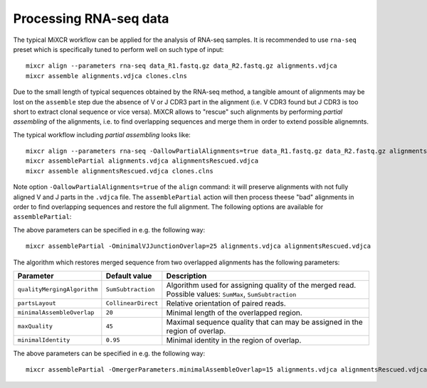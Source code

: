 .. |br| raw:: html

   <br />

.. _ref-rna-seq:

Processing RNA-seq data
=======================

The typical MiXCR workflow can be applied for the analysis of RNA-seq samples. It is recommended to use ``rna-seq`` preset which is specifically tuned to perform well on such type of input:

::

    mixcr align --parameters rna-seq data_R1.fastq.gz data_R2.fastq.gz alignments.vdjca
    mixcr assemble alignments.vdjca clones.clns


Due to the small length of typical sequences obtained by the RNA-seq method, a tangible amount of alignments may be lost on the ``assemble`` step due the absence of V or J CDR3 part in the alignment (i.e. V CDR3 found but J CDR3 is too short to extract clonal sequence or vice versa). MiXCR allows to "rescue" such alignments by performing `partial assembling` of the alignments, i.e. to find overlapping sequences and merge them in order to extend possible alignemnts.

The typical workflow including `partial assembling` looks like:

::

    mixcr align --parameters rna-seq -OallowPartialAlignments=true data_R1.fastq.gz data_R2.fastq.gz alignments.vdjca
    mixcr assemblePartial alignments.vdjca alignmentsRescued.vdjca
    mixcr assemble alignmentsRescued.vdjca clones.clns

Note option ``-OallowPartialAlignments=true`` of the ``align`` command: it will preserve alignments with not fully aligned V and J parts in the ``.vdjca`` file. The ``assemblePartial`` action will then process theese "bad" alignments in order to find overlapping sequences and restore the full alignment. The following options are available for ``assemblePartial``:

+------------------------------+---------------+--------------------------------------------------------------+
| Parameter                    | Default value | Description                                                  |
+==============================+===============+==============================================================+
| ``kValue``                   | ``12``        | Length of k-mer taken from VJ junction region and used for   |
|                              |               | searching potentially overlapping sequences.                 |
+------------------------------+---------------+--------------------------------------------------------------+
| ``kOffset``                  | ``0``         | Offset taken from ``VEndTrimmed``/``JBeginTrimmed``.         |
+------------------------------+---------------+--------------------------------------------------------------+
| ``minimalAssembleOverlap``   | ``18``        | Minimal length of the overlapped VJ region: two squences can |
|                              |               | be potentially merged only if they has at least              |
|                              |               | ``minimalAssembleOverlap`` consequent same nucleotides     |
|                              |               | in the VJJunction region.                                    |
+------------------------------+---------------+--------------------------------------------------------------+



The above parameters can be specified in e.g. the following way:

::

    mixcr assemblePartial -OminimalVJJunctionOverlap=25 alignments.vdjca alignmentsRescued.vdjca


The algorithm which restores merged sequence from two overlapped alignments has the following parameters:

+-----------------------------+---------------------+--------------------------------------------------------------+
| Parameter                   | Default value       | Description                                                  |
+=============================+=====================+==============================================================+
| ``qualityMergingAlgorithm`` | ``SumSubtraction``  | Algorithm used for assigning quality of the merged read.     |
|                             |                     | Possible values: ``SumMax``, ``SumSubtraction``              |
+-----------------------------+---------------------+--------------------------------------------------------------+
| ``partsLayout``             | ``CollinearDirect`` | Relative orientation of paired reads.                        |
+-----------------------------+---------------------+--------------------------------------------------------------+
| ``minimalAssembleOverlap``  | ``20``              | Minimal length of the overlapped region.                     |
+-----------------------------+---------------------+--------------------------------------------------------------+
| ``maxQuality``              | ``45``              | Maximal sequence quality that can may be assigned in the     | 
|                             |                     | region of overlap.                                           |
+-----------------------------+---------------------+--------------------------------------------------------------+
| ``minimalIdentity``         | ``0.95``            | Minimal identity in the region of overlap.                   |
+-----------------------------+---------------------+--------------------------------------------------------------+


The above parameters can be specified in e.g. the following way:

::

    mixcr assemblePartial -OmergerParameters.minimalAssembleOverlap=15 alignments.vdjca alignmentsRescued.vdjca

